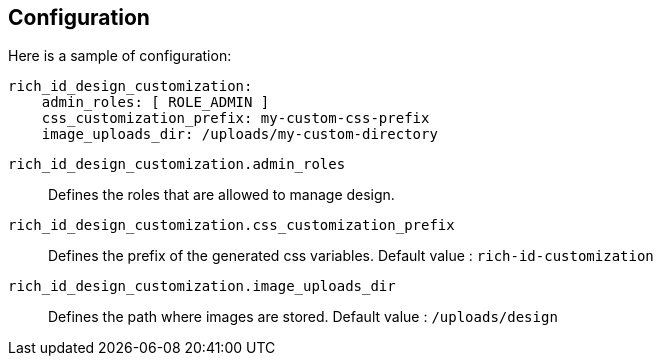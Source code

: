== Configuration

Here is a sample of configuration:

[source,yaml]
----
rich_id_design_customization:
    admin_roles: [ ROLE_ADMIN ]
    css_customization_prefix: my-custom-css-prefix
    image_uploads_dir: /uploads/my-custom-directory
----

`rich_id_design_customization.admin_roles`:: Defines the roles that are allowed to manage design.
`rich_id_design_customization.css_customization_prefix`:: Defines the prefix of the generated css variables.
Default value : `rich-id-customization`
`rich_id_design_customization.image_uploads_dir`:: Defines the path where images are stored.
Default value : `/uploads/design`

